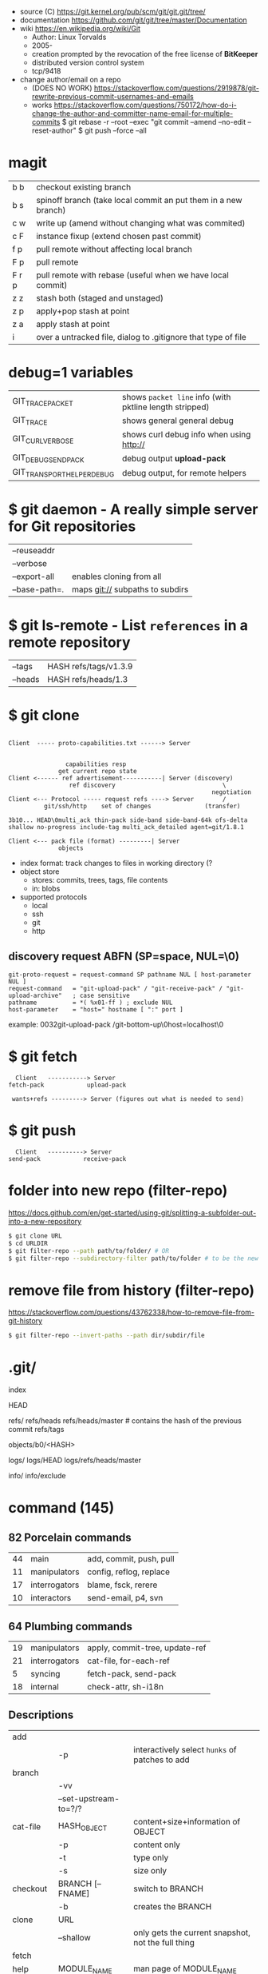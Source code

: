 - source (C) https://git.kernel.org/pub/scm/git/git.git/tree/
- documentation https://github.com/git/git/tree/master/Documentation
- wiki https://en.wikipedia.org/wiki/Git
  - Author: Linux Torvalds
  - 2005-
  - creation prompted by the revocation of the free license of *BitKeeper*
  - distributed version control system
  - tcp/9418

- change author/email on a repo
  - (DOES NO WORK) https://stackoverflow.com/questions/2919878/git-rewrite-previous-commit-usernames-and-emails
  - works https://stackoverflow.com/questions/750172/how-do-i-change-the-author-and-committer-name-email-for-multiple-commits
    $ git rebase -r --root --exec "git commit --amend --no-edit --reset-author"
    $ git push --force --all

* magit
|-------+----------------------------------------------------------------|
| b b   | checkout existing branch                                       |
| b s   | spinoff branch (take local commit an put them in a new branch) |
|-------+----------------------------------------------------------------|
| c w   | write up (amend without changing what was commited)            |
| c F   | instance fixup (extend chosen past commit)                     |
|-------+----------------------------------------------------------------|
| f p   | pull remote without affecting local branch                     |
| F p   | pull remote                                                    |
| F r p | pull remote with rebase (useful when we have local commit)     |
|-------+----------------------------------------------------------------|
| z z   | stash both (staged and unstaged)                               |
| z p   | apply+pop stash at point                                       |
| z a   | apply     stash at point                                       |
|-------+----------------------------------------------------------------|
| i     | over a untracked file, dialog to .gitignore that type of file  |
|-------+----------------------------------------------------------------|
* debug=1 variables
|----------------------------+---------------------------------------------------------|
| GIT_TRACE_PACKET           | shows =packet line= info (with pktline length stripped) |
| GIT_TRACE                  | shows general general debug                             |
| GIT_CURL_VERBOSE           | shows curl debug info when using http://                |
| GIT_DEBUG_SEND_PACK        | debug output *upload-pack*                              |
| GIT_TRANSPORT_HELPER_DEBUG | debug output, for remote helpers                        |
|----------------------------+---------------------------------------------------------|
* $ git daemon - A really simple server for Git repositories
|---------------+---------------------------------|
| --reuseaddr   |                                 |
| --verbose     |                                 |
| --export-all  | enables cloning from all        |
| --base-path=. | maps git:// subpaths to subdirs |
|---------------+---------------------------------|
* $ git ls-remote - List ~references~ in a remote repository
|---------+-----------------------|
| --tags  | HASH refs/tags/v1.3.9 |
| --heads | HASH refs/heads/1.3   |
|---------+-----------------------|
* $ git clone

[[https://stefan.saasen.me/articles/git-clone-in-haskell-from-the-bottom-up/images/git-clone-overview@2x.png]]

#+begin_src

Client  ----- proto-capabilities.txt ------> Server


                capabilities resp
              get current repo state
Client <------ ref advertisement-----------| Server (discovery)
                 ref discovery                              \
                                                         negotiation
Client <--- Protocol ----- request refs ----> Server        /
          git/ssh/http    set of changes               (transfer)

3b10... HEAD\0multi_ack thin-pack side-band side-band-64k ofs-delta shallow no-progress include-tag multi_ack_detailed agent=git/1.8.1

Client <--- pack file (format) ---------| Server
              objects
#+end_src

- index format: track changes to files in working directory (?
- object store
  - stores: commits, trees, tags, file contents
  - in: blobs
- supported protocols
  - local
  - ssh
  - git
  - http

** discovery request ABFN (SP=space, NUL=\0)
#+begin_src
   git-proto-request = request-command SP pathname NUL [ host-parameter NUL ]
   request-command   = "git-upload-pack" / "git-receive-pack" / "git-upload-archive"   ; case sensitive
   pathname          = *( %x01-ff ) ; exclude NUL
   host-parameter    = "host=" hostname [ ":" port ]
#+end_src
example: 0032git-upload-pack /git-bottom-up\0host=localhost\0

* $ git fetch
#+begin_src
  Client   -----------> Server
fetch-pack            upload-pack

 wants+refs ---------> Server (figures out what is needed to send)
#+end_src

* $ git push
#+begin_src
  Client   ----------> Server
send-pack            receive-pack
#+end_src

* folder into new repo     (filter-repo)

https://docs.github.com/en/get-started/using-git/splitting-a-subfolder-out-into-a-new-repository

#+begin_src sh
  $ git clone URL
  $ cd URLDIR
  $ git filter-repo --path path/to/folder/ # OR
  $ git filter-repo --subdirectory-filter path/to/folder # to be the new rootdir
#+end_src

* remove file from history (filter-repo)

https://stackoverflow.com/questions/43762338/how-to-remove-file-from-git-history

#+begin_src sh
$ git filter-repo --invert-paths --path dir/subdir/file
#+end_src

* .git/

index

HEAD

refs/
refs/heads
refs/heads/master # contains the hash of the previous commit
refs/tags

objects/b0/<HASH>

logs/
logs/HEAD
logs/refs/heads/master

info/
info/exclude

* command (145)

** 82 Porcelain commands
|----+---------------+-------------------------|
| 44 | main          | add, commit, push, pull |
| 11 | manipulators  | config, reflog, replace |
| 17 | interrogators | blame, fsck, rerere     |
| 10 | interactors   | send-email, p4, svn     |
|----+---------------+-------------------------|
** 64 Plumbing commands
|----+---------------+--------------------------------|
| 19 | manipulators  | apply, commit-tree, update-ref |
| 21 | interrogators | cat-file, for-each-ref         |
|  5 | syncing       | fetch-pack, send-pack          |
| 18 | internal      | check-attr, sh-i18n            |
|----+---------------+--------------------------------|
** Descriptions

|--------------+------------------------------+----------------------------------------------------------|
| add          |                              |                                                          |
|              | -p                           | interactively select ~hunks~ of patches to add           |
|--------------+------------------------------+----------------------------------------------------------|
| branch       |                              |                                                          |
|              | -vv                          |                                                          |
|              | --set-upstream-to=?/?        |                                                          |
|--------------+------------------------------+----------------------------------------------------------|
| cat-file     | HASH_OBJECT                  | content+size+information of OBJECT                       |
|              | -p                           | content only                                             |
|              | -t                           | type only                                                |
|              | -s                           | size only                                                |
|--------------+------------------------------+----------------------------------------------------------|
| checkout     | BRANCH [-- FNAME]            | switch to BRANCH                                         |
|              | -b                           | creates the BRANCH                                       |
|--------------+------------------------------+----------------------------------------------------------|
| clone        | URL                          |                                                          |
|              | --shallow                    | only gets the current snapshot, not the full thing       |
|--------------+------------------------------+----------------------------------------------------------|
| fetch        |                              |                                                          |
|--------------+------------------------------+----------------------------------------------------------|
| help         | MODULE_NAME                  | man page of MODULE_NAME                                  |
|--------------+------------------------------+----------------------------------------------------------|
| init         | DIRECTORY                    |                                                          |
|--------------+------------------------------+----------------------------------------------------------|
| lfs          | install                      | https://git-lfs.github.com/                              |
|              | track ".EXT"                 |                                                          |
|--------------+------------------------------+----------------------------------------------------------|
| log          |                              |                                                          |
|              | --all                        | show all refs+HEAD                                       |
|              | --graph                      | draw                                                     |
|              | --decorate                   | prints refnames                                          |
|              | --oneline                    | aka --pretty=oneline --abbrev-commit                     |
|              | --format=raw                 |                                                          |
|--------------+------------------------------+----------------------------------------------------------|
| ls-files     |                              | list all files                                           |
|--------------+------------------------------+----------------------------------------------------------|
| merge        | BRANCH                       |                                                          |
|              | --abort                      |                                                          |
|              | --continue                   |                                                          |
|--------------+------------------------------+----------------------------------------------------------|
| pull         |                              | fetch + merge                                            |
|--------------+------------------------------+----------------------------------------------------------|
| push         | <REMOTE> <LB:RB>             | LB = "local branch" RB = "remote branch"                 |
|--------------+------------------------------+----------------------------------------------------------|
| reflog       |                              | shows the changes YOU made that caused commits to change |
| reset        |                              |                                                          |
|              | --hard HEAD@{1}              | single step undo                                         |
|--------------+------------------------------+----------------------------------------------------------|
| status       |                              |                                                          |
|--------------+------------------------------+----------------------------------------------------------|
| update-index |                              |                                                          |
|              | --add                        |                                                          |
|              | --cache-info MODE HASH FNAME |                                                          |
|--------------+------------------------------+----------------------------------------------------------|
** 1 git stats
Output format: Nr. of lines, hash and message
100 HASH commit message here

| git rev-list HEAD           | get a list of revisions (as hashes)                     |
|                             | HEAD is a ref                                           |
|                             | last commit last                                        |
| git rev-list --reverse HEAD |                                                         |
| git log -1 $revision        | same of just git log                                    |
| git ls-tree $revision       | all the files on revision                               |
| git ls-tree -r $revision    | -r does recursion of commits to actually show the files |
| git show $blobid            | shows whole file                                        |
... | view -             # read only vim
git log --oneline -1 $revision
- on vim
:!./script.sh
:map ,t :w\|:!./script.sh<cr>

* editors

- VSCODE
  https://github.com/gitkraken/vscode-gitlens
  https://github.com/DonJayamanne/gitHistoryVSCode

- git-gutter-fringe font
  https://ianyepan.github.io/posts/emacs-git-gutter/

* github.com

- 2022 removed git:// protocol support https://blog.readthedocs.com/github-git-protocol-deprecation/
  #+begin_src
    git:// -> https://
  #+end_src
- Github Action
  https://simonwillison.net/2020/Oct/9/git-scraping/
  https://news.ycombinator.com/item?id=37082289

**  keywords to close issues https://github.blog/2013-01-22-closing-issues-via-commit-messages/

- accept capitalization
- keywords
  - close
  - closes
  - closed
  - fixes
  - fixed

**  marvinpinto/actions - automatic-releases ConventionalCommitTypes

https://github.com/marvinpinto/actions/blob/873de0f4dc68121da64907afaabe332d194eec17/packages/automatic-releases/src/utils.ts#L42
- feat     = Features
- fix      = Bug Fixes
- docs     = Documentation
- style    = Styles
- refactor = Code Refactoring
- perf     = Performance Improvements
- test     = Tests
- build    = Builds
- ci       = Continuous Integration
- chore    = Chores
- revert   = Reverts

**  alternatives

- Gitlab
- Bitbucket
- https://codeberg.org/
- https://sourcehut.org/
  - aka sr.ht
  - has ci
  - kingcons uses it
  - free while on alpha
  - OS: linux, bsd
    https://man.sr.ht/builds.sr.ht/compatibility.md
